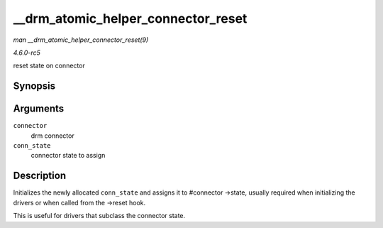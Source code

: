 .. -*- coding: utf-8; mode: rst -*-

.. _API---drm-atomic-helper-connector-reset:

===================================
__drm_atomic_helper_connector_reset
===================================

*man __drm_atomic_helper_connector_reset(9)*

*4.6.0-rc5*

reset state on connector


Synopsis
========

.. c:function:: void __drm_atomic_helper_connector_reset( struct drm_connector * connector, struct drm_connector_state * conn_state )

Arguments
=========

``connector``
    drm connector

``conn_state``
    connector state to assign


Description
===========

Initializes the newly allocated ``conn_state`` and assigns it to
#connector ->state, usually required when initializing the drivers or
when called from the ->reset hook.

This is useful for drivers that subclass the connector state.


.. ------------------------------------------------------------------------------
.. This file was automatically converted from DocBook-XML with the dbxml
.. library (https://github.com/return42/sphkerneldoc). The origin XML comes
.. from the linux kernel, refer to:
..
.. * https://github.com/torvalds/linux/tree/master/Documentation/DocBook
.. ------------------------------------------------------------------------------
